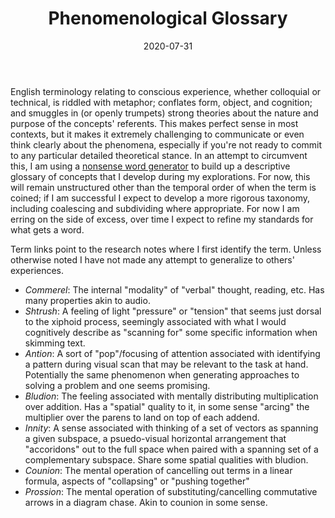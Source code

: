 #+TITLE: Phenomenological Glossary
#+CATEGORIES[]: ConSciEnt
#+SUMMARY: A descriptive glossary of etymology-free concepts relating to experience
#+DATE: 2020-07-31
#+LASTMOD: 2020-07-31

English terminology relating to conscious experience, whether colloquial or technical, is riddled with metaphor; conflates form, object, and cognition; and smuggles in (or openly trumpets) strong theories about the nature and purpose of the concepts' referents. This makes perfect sense in most contexts, but it makes it extremely challenging to communicate or even think clearly about the phenomena, especially if you're not ready to commit to any particular detailed theoretical stance. In an attempt to circumvent this, I am using a [[https://soybomb.com/tricks/words/][nonsense word generator]] to build up a descriptive glossary of concepts that I develop during my explorations. For now, this will remain unstructured other than the temporal order of when the term is coined; if I am successful I expect to develop a more rigorous taxonomy, including coalescing and subdividing where appropriate. For now I am erring on the side of excess, over time I expect to refine my standards for what gets a word.

Term links point to the research notes where I first identify the term. Unless otherwise noted I have not made any attempt to generalize to others' experiences.

+ [[{{< relref "/blog/announcing-conscient.org" >}}][Commerel]]: The internal "modality" of "verbal" thought, reading, etc. Has many properties akin to audio.
+ [[{{< relref "/blog/announcing-conscient.org" >}}][Shtrush]]: A feeling of light "pressure" or "tension" that seems just dorsal to the xiphoid process, seemingly associated with what I would cognitively describe as "scanning for" some specific information when skimming text.
+ [[{{< relref "/blog/announcing-conscient.org" >}}][Antion]]: A sort of "pop"/focusing of attention associated with identifying a pattern during visual scan that may be relevant to the task at hand. Potentially the same phenomenon when generating approaches to solving a problem and one seems promising.
+ [[{{< relref "/blog/announcing-conscient.org" >}}][Bludion]]: The feeling associated with mentally distributing multiplication over addition. Has a "spatial" quality to it, in some sense "arcing" the multiplier over the parens to land on top of each addend.
+ [[{{< relref "/blog/announcing-conscient.org" >}}][Innity]]: A sense associated with thinking of a set of vectors as spanning a given subspace, a psuedo-visual horizontal arrangement that "accoridons" out to the full space when paired with a spanning set of a complementary subspace. Share some spatial qualities with bludion.
+ [[{{< relref "/blog/announcing-conscient.org" >}}][Counion]]: The mental operation of cancelling out terms in a linear formula, aspects of "collapsing" or "pushing together"
+ [[{{< relref "/blog/announcing-conscient.org" >}}][Prossion]]: The mental operation of substituting/cancelling commutative arrows in a diagram chase. Akin to counion in some sense.
